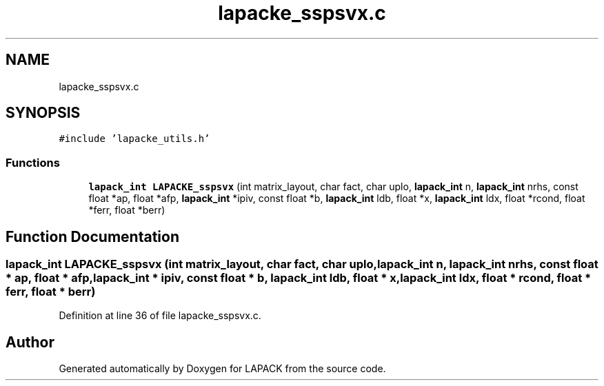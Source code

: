 .TH "lapacke_sspsvx.c" 3 "Tue Nov 14 2017" "Version 3.8.0" "LAPACK" \" -*- nroff -*-
.ad l
.nh
.SH NAME
lapacke_sspsvx.c
.SH SYNOPSIS
.br
.PP
\fC#include 'lapacke_utils\&.h'\fP
.br

.SS "Functions"

.in +1c
.ti -1c
.RI "\fBlapack_int\fP \fBLAPACKE_sspsvx\fP (int matrix_layout, char fact, char uplo, \fBlapack_int\fP n, \fBlapack_int\fP nrhs, const float *ap, float *afp, \fBlapack_int\fP *ipiv, const float *b, \fBlapack_int\fP ldb, float *x, \fBlapack_int\fP ldx, float *rcond, float *ferr, float *berr)"
.br
.in -1c
.SH "Function Documentation"
.PP 
.SS "\fBlapack_int\fP LAPACKE_sspsvx (int matrix_layout, char fact, char uplo, \fBlapack_int\fP n, \fBlapack_int\fP nrhs, const float * ap, float * afp, \fBlapack_int\fP * ipiv, const float * b, \fBlapack_int\fP ldb, float * x, \fBlapack_int\fP ldx, float * rcond, float * ferr, float * berr)"

.PP
Definition at line 36 of file lapacke_sspsvx\&.c\&.
.SH "Author"
.PP 
Generated automatically by Doxygen for LAPACK from the source code\&.
